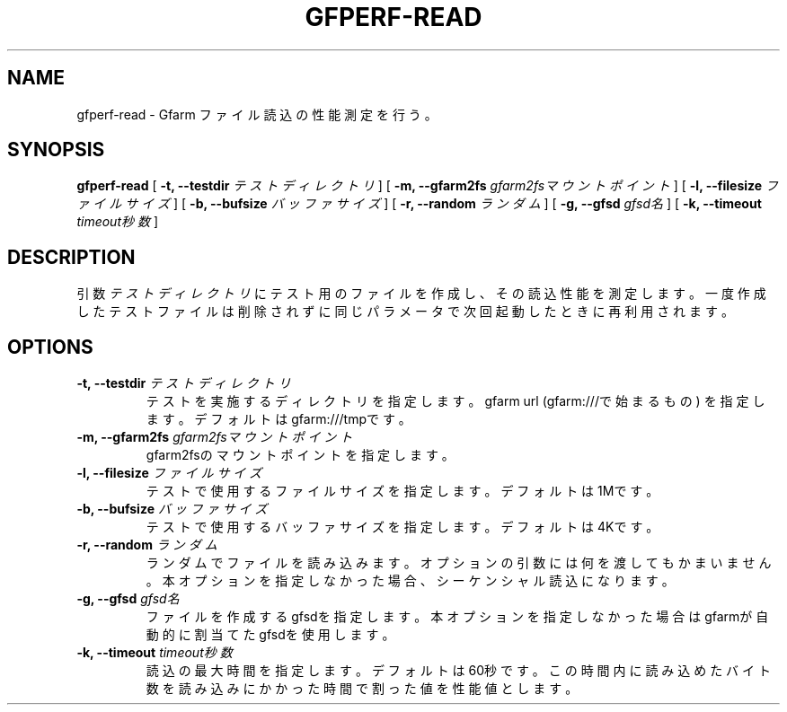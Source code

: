 .\" This manpage has been automatically generated by docbook2man 
.\" from a DocBook document.  This tool can be found at:
.\" <http://shell.ipoline.com/~elmert/comp/docbook2X/> 
.\" Please send any bug reports, improvements, comments, patches, 
.\" etc. to Steve Cheng <steve@ggi-project.org>.
.TH "GFPERF-READ" "1" "07 March 2012" "Gfarm" ""

.SH NAME
gfperf-read \- Gfarm ファイル読込の性能測定を行う。
.SH SYNOPSIS

\fBgfperf-read\fR [ \fB-t, --testdir \fIテストディレクトリ\fB\fR ] [ \fB-m, --gfarm2fs \fIgfarm2fsマウントポイント\fB\fR ] [ \fB-l, --filesize \fIファイルサイズ\fB\fR ] [ \fB-b, --bufsize \fIバッファサイズ\fB\fR ] [ \fB-r, --random \fIランダム\fB\fR ] [ \fB-g, --gfsd \fIgfsd名\fB\fR ] [ \fB-k, --timeout \fItimeout秒数\fB\fR ]

.SH "DESCRIPTION"
.PP
引数 \fIテストディレクトリ\fR にテスト用のファイルを作成し、その読込性能を測定します。一度作成したテストファイルは削除されずに同じパラメータで次回起動したときに再利用されます。
.SH "OPTIONS"
.TP
\fB-t, --testdir \fIテストディレクトリ\fB\fR
テストを実施するディレクトリを指定します。
gfarm url (gfarm:///で始まるもの) を指定します。
デフォルトはgfarm:///tmpです。
.TP
\fB-m, --gfarm2fs \fIgfarm2fsマウントポイント\fB\fR
gfarm2fsのマウントポイントを指定します。
.TP
\fB-l, --filesize \fIファイルサイズ\fB\fR
テストで使用するファイルサイズを指定します。
デフォルトは1Mです。
.TP
\fB-b, --bufsize \fIバッファサイズ\fB\fR
テストで使用するバッファサイズを指定します。
デフォルトは4Kです。
.TP
\fB-r, --random \fIランダム\fB\fR
ランダムでファイルを読み込みます。
オプションの引数には何を渡してもかまいません。
本オプションを指定しなかった場合、シーケンシャル読込になります。
.TP
\fB-g, --gfsd \fIgfsd名\fB\fR
ファイルを作成するgfsdを指定します。
本オプションを指定しなかった場合はgfarmが自動的に割当てたgfsdを使用します。
.TP
\fB-k, --timeout \fItimeout秒数\fB\fR
読込の最大時間を指定します。デフォルトは60秒です。
この時間内に読み込めたバイト数を読み込みにかかった時間で割った値を性能値とします。
